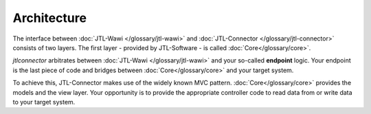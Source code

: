 .. _connector-architecture:

Architecture
============

The interface between :doc:`JTL-Wawi </glossary/jtl-wawi>` and :doc:`JTL-Connector </glossary/jtl-connector>` consists of two layers.
The first layer - provided by JTL-Software - is called :doc:`Core</glossary/core>`.

.. image:: /_images/connector_flow.png

`jtlconnector` arbitrates between :doc:`JTL-Wawi </glossary/jtl-wawi>` and your so-called **endpoint** logic.
Your endpoint is the last piece of code and bridges between :doc:`Core</glossary/core>` and your target system.

To achieve this, JTL-Connector makes use of the widely known MVC pattern.
:doc:`Core</glossary/core>` provides the models and the view layer.
Your opportunity is to provide the appropriate controller code to read data from or write data to your target system.